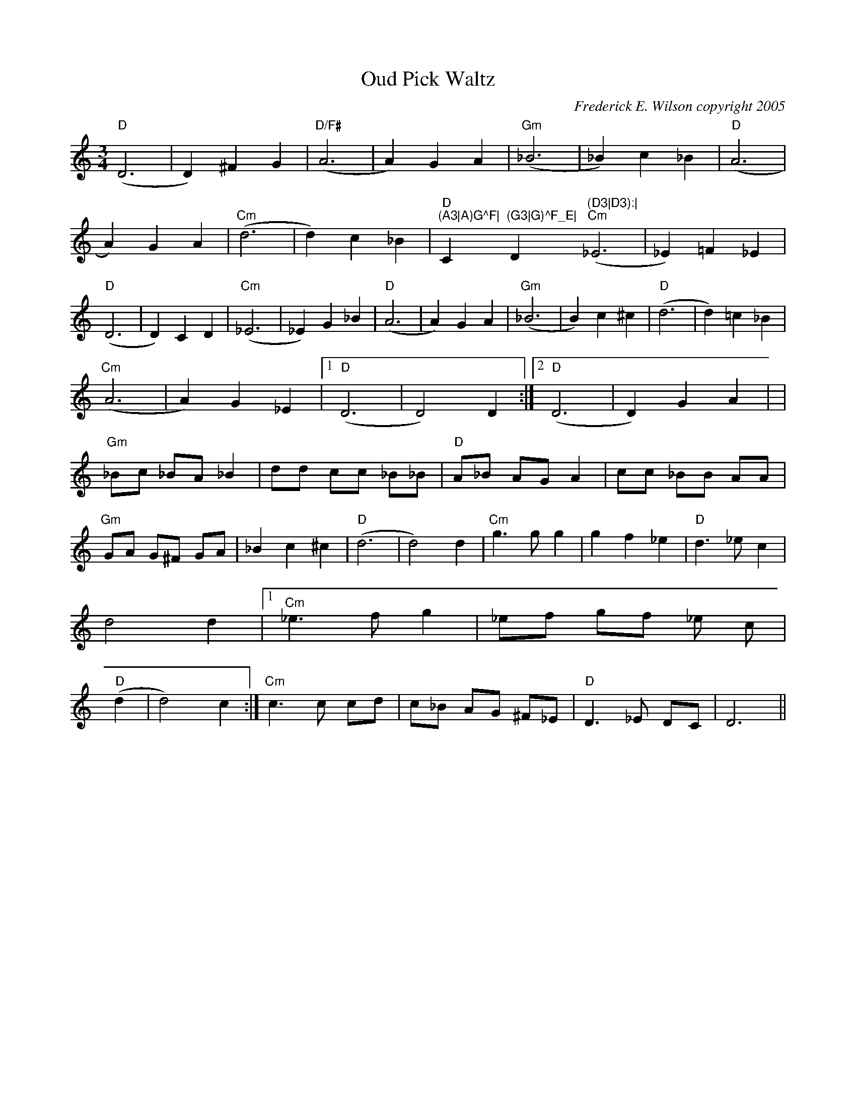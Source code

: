 X:175
T:Oud Pick Waltz
M:3/4
L:1/4
C:Frederick E. Wilson copyright 2005
R:Waltz
K:C
"D"(D3|D)^FG|"D/F#"(A3|A)GA|"Gm"(_B3|_B)c_B|"D"(A3|A)GA|"Cm"(d3|d)c_B|"D
"(A3|A)G^F|"Cm"(G3|G)^F_E|"D"(D3|D3):|
"Cm"(_E3|_E)=F_E|"D"(D3|D)CD|"Cm"(_E3|_E)G_B|"D"(A3|A)GA|
"Gm"(_B3|B)c^c|"D"(d3|d)=c_B|!"Cm"(A3|A)G_E|1"D"(D3|D2) D:|2"D"(D3|D)GA|
|
"Gm"_B/2c/2 _B/2A/2 _B|d/2d/2 c/2c/2 _B/2_B/2|
"D"A/2_B/2 A/2G/2 A|c/2c/2 _B/2B/2 A/2A/2|
"Gm"G/2A/2 G/2^F/2 G/2A/2|_B c ^c| "D"(d3|d2)d|
"Cm"g3/2g/2 g|gf_e|"D"d3/2_e/2 c|d2 d|1"Cm"_e3/2f/2 g|_e/2f/2 g/2f/2 _e/
2c/2|"D"(d
3|d2) c:|
2 "Cm"c3/2c/2 c/2d/2|c/2_B/2 A/2G/2 ^F/2_E/2|"D"D3/2_E/2 D/2C/2|D3||

